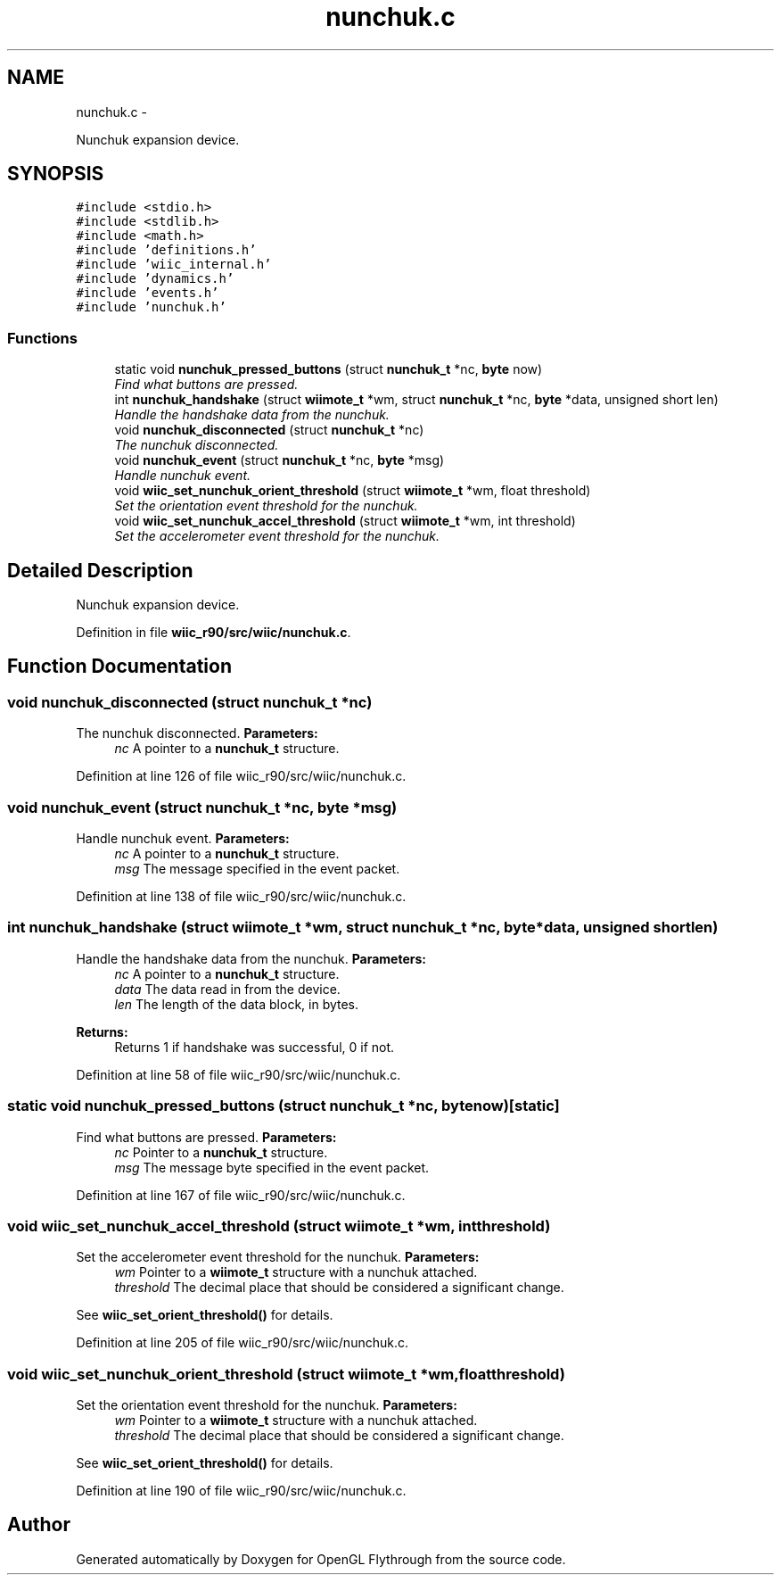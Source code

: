 .TH "nunchuk.c" 3 "Fri Nov 30 2012" "Version 001" "OpenGL Flythrough" \" -*- nroff -*-
.ad l
.nh
.SH NAME
nunchuk.c \- 
.PP
Nunchuk expansion device\&.  

.SH SYNOPSIS
.br
.PP
\fC#include <stdio\&.h>\fP
.br
\fC#include <stdlib\&.h>\fP
.br
\fC#include <math\&.h>\fP
.br
\fC#include 'definitions\&.h'\fP
.br
\fC#include 'wiic_internal\&.h'\fP
.br
\fC#include 'dynamics\&.h'\fP
.br
\fC#include 'events\&.h'\fP
.br
\fC#include 'nunchuk\&.h'\fP
.br

.SS "Functions"

.in +1c
.ti -1c
.RI "static void \fBnunchuk_pressed_buttons\fP (struct \fBnunchuk_t\fP *nc, \fBbyte\fP now)"
.br
.RI "\fIFind what buttons are pressed\&. \fP"
.ti -1c
.RI "int \fBnunchuk_handshake\fP (struct \fBwiimote_t\fP *wm, struct \fBnunchuk_t\fP *nc, \fBbyte\fP *data, unsigned short len)"
.br
.RI "\fIHandle the handshake data from the nunchuk\&. \fP"
.ti -1c
.RI "void \fBnunchuk_disconnected\fP (struct \fBnunchuk_t\fP *nc)"
.br
.RI "\fIThe nunchuk disconnected\&. \fP"
.ti -1c
.RI "void \fBnunchuk_event\fP (struct \fBnunchuk_t\fP *nc, \fBbyte\fP *msg)"
.br
.RI "\fIHandle nunchuk event\&. \fP"
.ti -1c
.RI "void \fBwiic_set_nunchuk_orient_threshold\fP (struct \fBwiimote_t\fP *wm, float threshold)"
.br
.RI "\fISet the orientation event threshold for the nunchuk\&. \fP"
.ti -1c
.RI "void \fBwiic_set_nunchuk_accel_threshold\fP (struct \fBwiimote_t\fP *wm, int threshold)"
.br
.RI "\fISet the accelerometer event threshold for the nunchuk\&. \fP"
.in -1c
.SH "Detailed Description"
.PP 
Nunchuk expansion device\&. 


.PP
Definition in file \fBwiic_r90/src/wiic/nunchuk\&.c\fP\&.
.SH "Function Documentation"
.PP 
.SS "void nunchuk_disconnected (struct \fBnunchuk_t\fP *nc)"

.PP
The nunchuk disconnected\&. \fBParameters:\fP
.RS 4
\fInc\fP A pointer to a \fBnunchuk_t\fP structure\&. 
.RE
.PP

.PP
Definition at line 126 of file wiic_r90/src/wiic/nunchuk\&.c\&.
.SS "void nunchuk_event (struct \fBnunchuk_t\fP *nc, \fBbyte\fP *msg)"

.PP
Handle nunchuk event\&. \fBParameters:\fP
.RS 4
\fInc\fP A pointer to a \fBnunchuk_t\fP structure\&. 
.br
\fImsg\fP The message specified in the event packet\&. 
.RE
.PP

.PP
Definition at line 138 of file wiic_r90/src/wiic/nunchuk\&.c\&.
.SS "int nunchuk_handshake (struct \fBwiimote_t\fP *wm, struct \fBnunchuk_t\fP *nc, \fBbyte\fP *data, unsigned shortlen)"

.PP
Handle the handshake data from the nunchuk\&. \fBParameters:\fP
.RS 4
\fInc\fP A pointer to a \fBnunchuk_t\fP structure\&. 
.br
\fIdata\fP The data read in from the device\&. 
.br
\fIlen\fP The length of the data block, in bytes\&.
.RE
.PP
\fBReturns:\fP
.RS 4
Returns 1 if handshake was successful, 0 if not\&. 
.RE
.PP

.PP
Definition at line 58 of file wiic_r90/src/wiic/nunchuk\&.c\&.
.SS "static void nunchuk_pressed_buttons (struct \fBnunchuk_t\fP *nc, \fBbyte\fPnow)\fC [static]\fP"

.PP
Find what buttons are pressed\&. \fBParameters:\fP
.RS 4
\fInc\fP Pointer to a \fBnunchuk_t\fP structure\&. 
.br
\fImsg\fP The message byte specified in the event packet\&. 
.RE
.PP

.PP
Definition at line 167 of file wiic_r90/src/wiic/nunchuk\&.c\&.
.SS "void wiic_set_nunchuk_accel_threshold (struct \fBwiimote_t\fP *wm, intthreshold)"

.PP
Set the accelerometer event threshold for the nunchuk\&. \fBParameters:\fP
.RS 4
\fIwm\fP Pointer to a \fBwiimote_t\fP structure with a nunchuk attached\&. 
.br
\fIthreshold\fP The decimal place that should be considered a significant change\&.
.RE
.PP
See \fBwiic_set_orient_threshold()\fP for details\&. 
.PP
Definition at line 205 of file wiic_r90/src/wiic/nunchuk\&.c\&.
.SS "void wiic_set_nunchuk_orient_threshold (struct \fBwiimote_t\fP *wm, floatthreshold)"

.PP
Set the orientation event threshold for the nunchuk\&. \fBParameters:\fP
.RS 4
\fIwm\fP Pointer to a \fBwiimote_t\fP structure with a nunchuk attached\&. 
.br
\fIthreshold\fP The decimal place that should be considered a significant change\&.
.RE
.PP
See \fBwiic_set_orient_threshold()\fP for details\&. 
.PP
Definition at line 190 of file wiic_r90/src/wiic/nunchuk\&.c\&.
.SH "Author"
.PP 
Generated automatically by Doxygen for OpenGL Flythrough from the source code\&.
